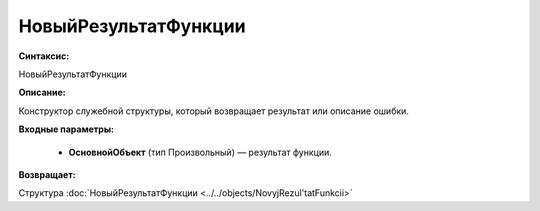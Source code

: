 НовыйРезультатФункции
=============================================

**Синтаксис:**

НовыйРезультатФункции

**Описание:**

Конструктор служебной структуры, который возвращает результат или описание ошибки.

**Входные параметры:**

      * **ОсновнойОбъект** (тип Произвольный) — результат функции.

**Возвращает:**

Структура :doc:`НовыйРезультатФункции <../../objects/NovyjRezul'tatFunkcii>`
